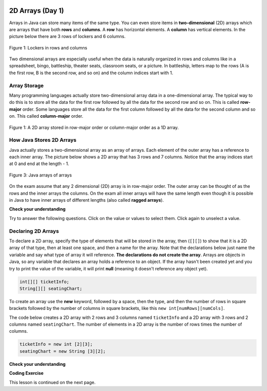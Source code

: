 .. qnum::
   :prefix: 8-1-
   :start: 1
   
.. |CodingEx| image:: ../../_static/codingExercise.png
    :width: 30px
    :align: middle
    :alt: coding exercise
    
    
.. |Exercise| image:: ../../_static/exercise.png
    :width: 35
    :align: middle
    :alt: exercise
    
    
.. |Groupwork| image:: ../../_static/groupwork.png
    :width: 35
    :align: middle
    :alt: groupwork

.. image:: ../../_static/time45.png
    :width: 250
    :align: right 

2D Arrays (Day 1)
=================

..	index::
    single: 2D Arrays
    single: row
    single: column
	pair: arrays; 2D
	pair: 2D Array; definition
	pair: 2D Array; row
	pair: 2D Array; column

Arrays in Java can store many items of the same type.  You can even store items in **two-dimensional** (2D) arrays which are arrays that have both **rows** and **columns**.  A **row** has horizontal elements.  A **column** has vertical elements.  In the picture below there are 3 rows of lockers and 6 columns.  

.. figure:: Figures/2DLockers.jpg
    :width: 350px
    :align: center
    :figclass: align-center

    Figure 1: Lockers in rows and columns 
   
Two dimensional arrays are especially useful when the data is naturally organized in rows and columns like in a spreadsheet, bingo, battleship, theater seats, classroom seats, or a picture.  In battleship, letters map to the rows (A is the first row, B is the second row, and so on) and the column indices start with 1.    

Array Storage
---------------

..	index::
	single: row-major order
	single: column-major order
	single: array of arrays
	pair: 2D Array; row-major order
	pair: 2D Array; column-major order
	pair: 2D Array; array of arrays

Many programming languages actually store two-dimensional array data in a one-dimensional array.  The typical way to do this is to store all the data for the first row followed by all the data for the second row and so on.  This is called **row-major** order.  Some languages store all the data for the first column followed by all the data for the second column and so on.  This called **column-major** order.  

.. figure:: Figures/rowMajor.png
    :width: 250px
    :align: center
    :figclass: align-center

    Figure 1: A 2D array stored in row-major order or column-major order as a 1D array.
    
How Java Stores 2D Arrays
---------------------------

Java actually stores a two-dimensional array as an array of arrays.  Each element of the outer array has a reference to each inner array.  The picture below shows a 2D array that has 3 rows and 7 columns.  Notice that the array indices start at 0 and end at the length - 1.  

.. figure:: Figures/ArrayRowsAndCols.png
    :width: 300px
    :align: center
    :figclass: align-center

    Figure 3: Java arrays of arrays
    
On the exam assume that any 2 dimensional (2D) array is in row-major order.  The outer array can be thought of as the rows and the inner arrays the columns.  On the exam all inner arrays will have the same length even though it is possible in Java to have inner arrays of different lengths (also called **ragged arrays**).  

|Exercise| **Check your understanding**

Try to answer the following questions.  Click on the value or values to select them.  Click again to unselect a value.

.. clickablearea:: clicktd1
   :question: Click on all the values in the row at index 2
   :feedback: Rows are horizontal and columns are vertical and both start with index 0.
   :table:
   :correct: 3,1;3,2;3,3;3,4;
   :incorrect: 1,1;1,2;1,3;1,4;2,1;2,2;2,3;2,4;

   +----+----+----+----+
   | 8  | -2 | 3  | -1 |
   +----+----+----+----+
   | 4  |  5 | 0  | -7 |
   +----+----+----+----+
   | 2  | -3 | -4 | -5 |
   +----+----+----+----+
   
.. clickablearea:: clicktd2
   :question: Click on all the values in the column at index 1
   :feedback: Rows are horizontal and columns are vertical and both start with index 0.
   :table:
   :correct: 1,2;2,2;3,2;
   :incorrect: 1,1;1,3;1,4;2,1;2,3;2,4;3,1;3,3;3,4;

   +----+----+----+----+
   | 8  | -2 | 3  | -1 |
   +----+----+----+----+
   | 4  |  5 | 0  | -7 |
   +----+----+----+----+
   | 2  | -3 | -4 | -5 |
   +----+----+----+----+

.. clickablearea:: clicktd3
   :question: Click on the value at row index 2 and column index 1
   :feedback: Rows are horizontal and columns are vertical and both start with index 0.
   :table:
   :correct: 3,2
   :incorrect: 1,1;1,2;1,3;1,4;2,1;2,2;2,3;2,4;3,1;3,3;3,4;

   +----+----+----+----+
   | 8  | -2 | 3  | -1 |
   +----+----+----+----+
   | 4  |  5 | 0  | -7 |
   +----+----+----+----+
   | 2  | -3 | -4 | -5 |
   +----+----+----+----+
   
.. clickablearea:: clicktd4
   :question: Click on the value at row index 0 and column index 2
   :feedback: Rows are horizontal and columns are vertical and both start with index 0.
   :table:
   :correct: 1,3
   :incorrect: 1,1;1,2;1,4;2,1;2,2;2,3;2,4;3,1;3,2;3,3;3,4;

   +----+----+----+----+
   | 8  | -2 | 3  | -1 |
   +----+----+----+----+
   | 4  |  5 | 0  | -7 |
   +----+----+----+----+
   | 2  | -3 | -4 | -5 |
   +----+----+----+----+
   
.. clickablearea:: clicktd5
   :question: Click on the value at row index 1 and column index 1
   :feedback: Rows are horizontal and columns are vertical and both start with index 0.
   :table:
   :correct: 2,2
   :incorrect: 1,1;1,2;1,3;1,4;2,1;2,3;2,4;3,1;3,2;3,3;3,4;

   +----+----+----+----+
   | 8  | -2 | 3  | -1 |
   +----+----+----+----+
   | 4  |  5 | 0  | -7 |
   +----+----+----+----+
   | 2  | -3 | -4 | -5 |
   +----+----+----+----+

Declaring 2D Arrays 
-------------------------------

..	index::
	pair: 2D Array; declaration

To declare a 2D array, specify the type of elements that will be stored in the array, then (``[][]``) to show that it is a 2D array of that type, then at least one space, and then a name for the array.  Note that the declarations below just name the variable and say what type of array it will reference.  **The declarations do not create the array**.  Arrays are objects in Java, so any variable that declares an array holds a reference to an object.  If the array hasn't been created yet and you try to print the value of the variable, it will print **null** (meaning it doesn't reference any object yet).  
 
.. code-block:: java 

  int[][] ticketInfo;
  String[][] seatingChart; 



..	index::
	pair: 2D Array; creation
	
To create an array use the **new** keyword, followed by a space, then the type, and then the number of rows in square brackets followed by the number of columns in square brackets, like this ``new int[numRows][numCols]``. 



The code below creates a 2D array with 2 rows and 3 columns named ``ticketInfo`` and a 2D array with 3 rows and 2 columns named ``seatingChart``.  The number of elements in a 2D  array is the number of rows times the number of columns. 

.. code-block:: java 

  ticketInfo = new int [2][3];
  seatingChart = new String [3][2];
  
|Exercise| **Check your understanding**

.. fillintheblank:: 2daNumElfill

   How many elements are in ticketInfo? 

   -    :6$: Correct.  2 * 3 = 6
        :.*: Multiply the number of rows and the number of columns
  
|CodingEx| **Coding Exercise**



.. activecode:: 2DArrayCreate
  :language: java
  :autograde: unittest  
  :practice: T
  
  What will the following code print out? Can you change ticketInfo to be an array of 5 rows and 10 columns? Can you declare another array called studentNames that has 10 rows and 5 columns? The length property of arrays will be explained in the next lesson.
  ~~~~
  public class TicketInfo 
  {
     public static void main(String[] args)
     {
        // declare arrays
        int[][] ticketInfo = new int[2][3]; 
        System.out.println(ticketInfo.length + " rows");
        System.out.println(ticketInfo[0].length + " columns");
     }
  }
  ====
  import static org.junit.Assert.*;
    import org.junit.*;;
    import java.io.*;

    public class RunestoneTests extends CodeTestHelper
    {
        public RunestoneTests() {
            super("TicketInfo");
        }
        @Test
        public void test1()
        {
            String output = getMethodOutput("main");
            String expected = "5 rows\n10 columns";

            boolean passed = output.contains(expected);passed = getResults(expected, output, "Changed ticketInfo to 5 rows and 10 columns", passed);

            assertTrue(passed);
        }

        @Test
        public void test2()
        {
            String expected = "studentNames = new String[10][5]";

            boolean passed = checkCodeContains(expected);
            assertTrue(passed);
        }
    }
  
This lesson is continued on the next page. 


